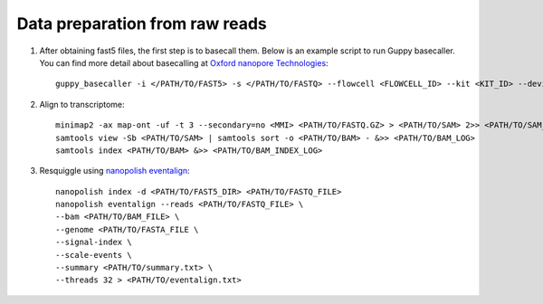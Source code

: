 .. _preparation:

Data preparation from raw reads
===================================

1. After obtaining fast5 files, the first step is to basecall them. Below is an example script to run Guppy basecaller. You can find more detail about basecalling at `Oxford nanopore Technologies <https://nanoporetech.com>`_::

    guppy_basecaller -i </PATH/TO/FAST5> -s </PATH/TO/FASTQ> --flowcell <FLOWCELL_ID> --kit <KIT_ID> --device auto -q 0 -r   

2. Align to transcriptome::
   
    minimap2 -ax map-ont -uf -t 3 --secondary=no <MMI> <PATH/TO/FASTQ.GZ> > <PATH/TO/SAM> 2>> <PATH/TO/SAM_LOG>
    samtools view -Sb <PATH/TO/SAM> | samtools sort -o <PATH/TO/BAM> - &>> <PATH/TO/BAM_LOG>
    samtools index <PATH/TO/BAM> &>> <PATH/TO/BAM_INDEX_LOG>

3. Resquiggle using `nanopolish eventalign <https://nanopolish.readthedocs.io/en/latest/quickstart_eventalign.html>`_::
   
    nanopolish index -d <PATH/TO/FAST5_DIR> <PATH/TO/FASTQ_FILE>
    nanopolish eventalign --reads <PATH/TO/FASTQ_FILE> \
    --bam <PATH/TO/BAM_FILE> \
    --genome <PATH/TO/FASTA_FILE \
    --signal-index \
    --scale-events \
    --summary <PATH/TO/summary.txt> \
    --threads 32 > <PATH/TO/eventalign.txt>

